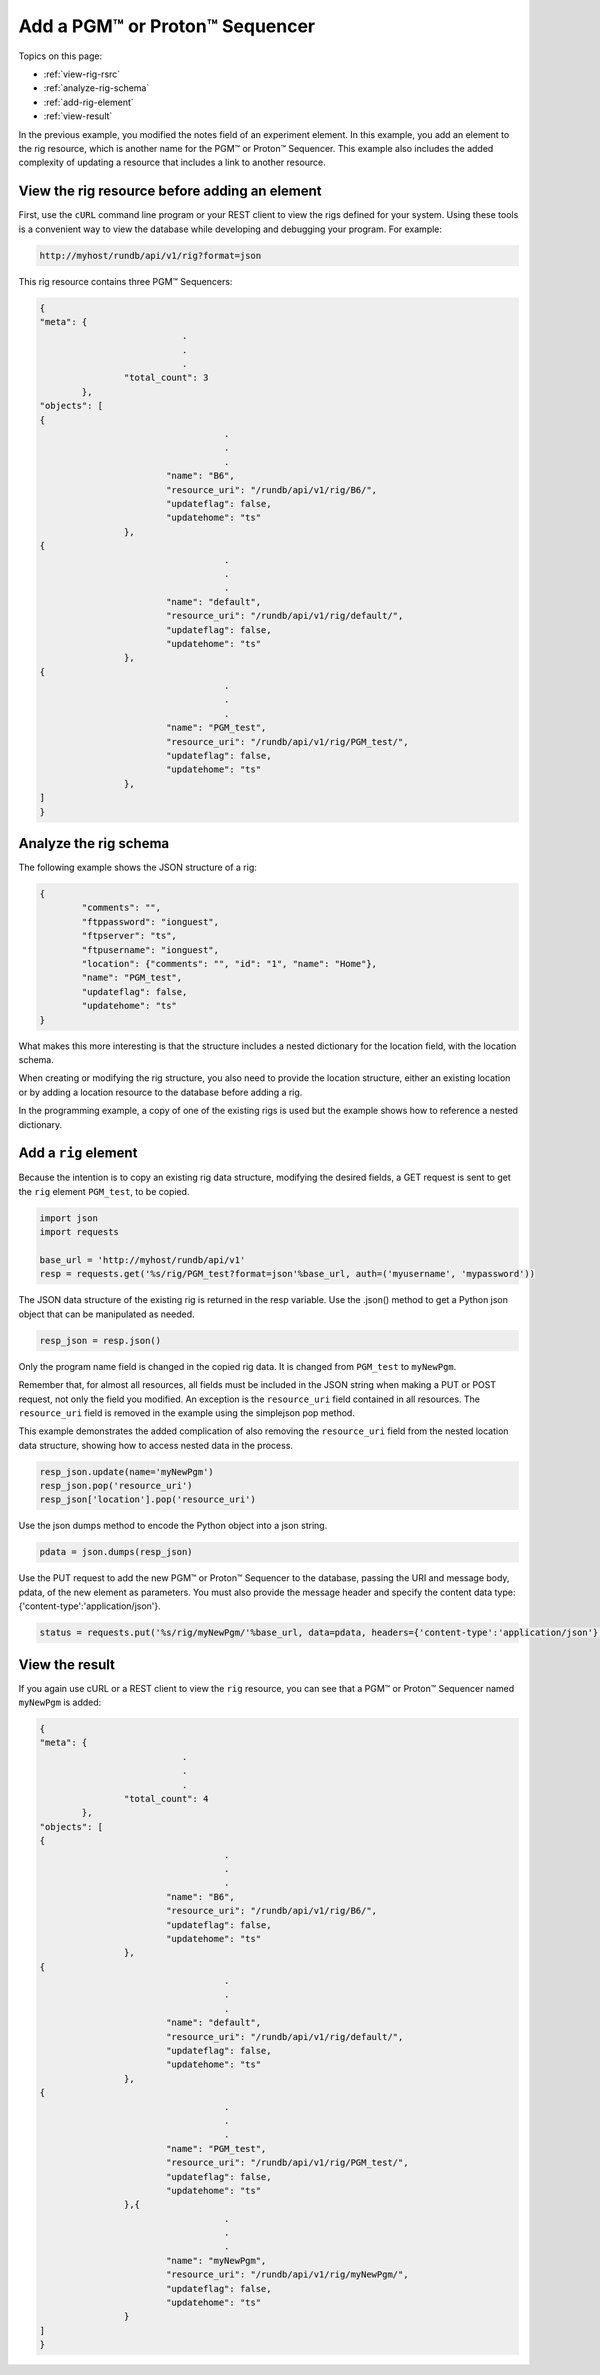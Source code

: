 Add a PGM™ or Proton™ Sequencer
===============================

Topics on this page:

* :ref:`view-rig-rsrc`
* :ref:`analyze-rig-schema`
* :ref:`add-rig-element`
* :ref:`view-result`

In the previous example, you modified the notes field of an experiment element. In this example, you add an element to the rig resource, which is another name for the PGM™ or Proton™ Sequencer. This example also includes the added complexity of updating a resource that includes a link to another resource.

.. _view-rig-rsrc:

View the rig resource before adding an element
----------------------------------------------

First, use the ``cURL`` command line program or your REST client to view the rigs defined for your system. Using these tools is a convenient way to view the database while developing and debugging your program. For example:

.. code-block:: none

	http://myhost/rundb/api/v1/rig?format=json

This rig resource contains three PGM™ Sequencers:

.. code-block:: javascript

	{
	"meta": {
				   .
				   .
				   .
			"total_count": 3
		},
	"objects": [
	{
					   .
					   .
					   .
				"name": "B6",
				"resource_uri": "/rundb/api/v1/rig/B6/",
				"updateflag": false,
				"updatehome": "ts"
			},
	{
					   .
					   .
					   .
				"name": "default",
				"resource_uri": "/rundb/api/v1/rig/default/",
				"updateflag": false,
				"updatehome": "ts"
			},
	{
					   .
					   .
					   .
				"name": "PGM_test",
				"resource_uri": "/rundb/api/v1/rig/PGM_test/",
				"updateflag": false,
				"updatehome": "ts"
			},
	]
	}

.. _analyze-rig-schema:

Analyze the rig schema
----------------------

The following example shows the JSON structure of a rig:

.. code-block:: javascript

	{
		"comments": "",
		"ftppassword": "ionguest",
		"ftpserver": "ts",
		"ftpusername": "ionguest",
		"location": {"comments": "", "id": "1", "name": "Home"},
		"name": "PGM_test",
		"updateflag": false,
		"updatehome": "ts"
	}

What makes this more interesting is that the structure includes a nested dictionary for the location field, with the location schema.

When creating or modifying the rig structure, you also need to provide the location structure, either an existing location or by adding a location resource to the database before adding a rig.

In the programming example, a copy of one of the existing rigs is used but the example shows how to reference a nested dictionary.

.. _add-rig-element:

Add a ``rig`` element
---------------------

Because the intention is to copy an existing rig data structure, modifying the desired fields, a GET request is sent to get the ``rig`` element ``PGM_test``, to be copied.

.. code-block:: python

	import json
	import requests
	
	base_url = 'http://myhost/rundb/api/v1'
	resp = requests.get('%s/rig/PGM_test?format=json'%base_url, auth=('myusername', 'mypassword'))

The JSON data structure of the existing rig is returned in the resp variable. Use the .json() method to get a Python json object that can be manipulated as needed.

.. code-block:: python

	resp_json = resp.json()

Only the program name field is changed in the copied rig data. It is changed from ``PGM_test`` to ``myNewPgm``.

Remember that, for almost all resources, all fields must be included in the JSON string when making a PUT or POST request, not only the field you modified. An exception is the ``resource_uri`` field contained in all resources. The ``resource_uri`` field is removed in the example using the simplejson pop method.

This example demonstrates the added complication of also removing the ``resource_uri`` field from the nested location data structure, showing how to access nested data in the process.

.. code-block:: python

	resp_json.update(name='myNewPgm')
	resp_json.pop('resource_uri')
	resp_json['location'].pop('resource_uri')

Use the json dumps method to encode the Python object into a json string.

.. code-block:: python

	pdata = json.dumps(resp_json)

Use the PUT request to add the new PGM™ or Proton™ Sequencer to the database, passing the URI and message body, pdata, of the new element as parameters. You must also provide the message header and specify the content data type: {'content-type':'application/json'}.

.. code-block:: python

	status = requests.put('%s/rig/myNewPgm/'%base_url, data=pdata, headers={'content-type':'application/json'}, auth=('myusername', 'mypassword'))

.. _view-result:
	
View the result
---------------

If you again use cURL or a REST client to view the ``rig`` resource, you can see that a PGM™ or Proton™ Sequencer named ``myNewPgm`` is added:

.. code-block:: javascript

	{
	"meta": {
				   .
				   .
				   .
			"total_count": 4
		},
	"objects": [
	{
					   .
					   .
					   .
				"name": "B6",
				"resource_uri": "/rundb/api/v1/rig/B6/",
				"updateflag": false,
				"updatehome": "ts"
			},
	{
					   .
					   .
					   .
				"name": "default",
				"resource_uri": "/rundb/api/v1/rig/default/",
				"updateflag": false,
				"updatehome": "ts"
			},
	{
					   .
					   .
					   .
				"name": "PGM_test",
				"resource_uri": "/rundb/api/v1/rig/PGM_test/",
				"updateflag": false,
				"updatehome": "ts"
			},{
					   .
					   .
					   .
				"name": "myNewPgm",
				"resource_uri": "/rundb/api/v1/rig/myNewPgm/",
				"updateflag": false,
				"updatehome": "ts"
			}
	]
	}
